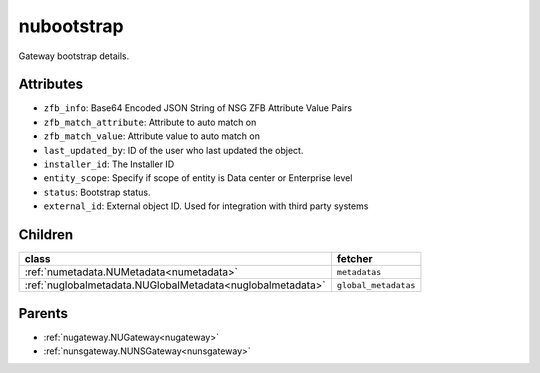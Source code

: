 .. _nubootstrap:

nubootstrap
===========================================

.. class:: nubootstrap.NUBootstrap(bambou.nurest_object.NUMetaRESTObject,):

Gateway bootstrap details.


Attributes
----------


- ``zfb_info``: Base64 Encoded JSON String of NSG ZFB Attribute Value Pairs

- ``zfb_match_attribute``: Attribute to auto match on

- ``zfb_match_value``: Attribute value to auto match on

- ``last_updated_by``: ID of the user who last updated the object.

- ``installer_id``: The Installer ID

- ``entity_scope``: Specify if scope of entity is Data center or Enterprise level

- ``status``: Bootstrap status.

- ``external_id``: External object ID. Used for integration with third party systems




Children
--------

================================================================================================================================================               ==========================================================================================
**class**                                                                                                                                                      **fetcher**

:ref:`numetadata.NUMetadata<numetadata>`                                                                                                                         ``metadatas`` 
:ref:`nuglobalmetadata.NUGlobalMetadata<nuglobalmetadata>`                                                                                                       ``global_metadatas`` 
================================================================================================================================================               ==========================================================================================



Parents
--------


- :ref:`nugateway.NUGateway<nugateway>`

- :ref:`nunsgateway.NUNSGateway<nunsgateway>`

